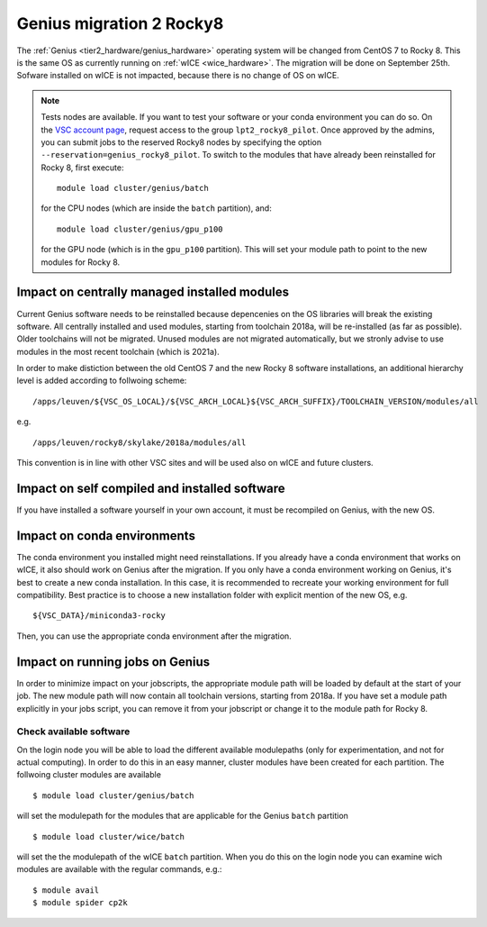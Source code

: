 .. _genius_t2_leuven:

Genius migration 2 Rocky8 
=========================
The :ref:`Genius <tier2_hardware/genius_hardware>` operating system will be changed from CentOS 7 to Rocky 8. This is the same OS as currently running on :ref:`wICE <wice_hardware>`. 
The migration will be done on September 25th.
Sofware installed on wICE is not impacted, because there is no change of OS on wICE.

.. note::

   Tests nodes are available. If you want to test your software or your conda environment you can do so.
   On the `VSC account page <www.account.vscentrum.be>`_, request access to the group ``lpt2_rocky8_pilot``.
   Once approved by the admins, you can submit jobs to the reserved Rocky8 nodes by specifying the option ``--reservation=genius_rocky8_pilot``.
   To switch to the modules that have already been reinstalled for Rocky 8, first execute::

      module load cluster/genius/batch
     
   for the CPU nodes (which are inside the ``batch`` partition), and::

      module load cluster/genius/gpu_p100
     
   for the GPU node (which is in the ``gpu_p100`` partition).
   This will set your module path to point to the new modules for Rocky 8.


.. _impact_on_central_software:

Impact on centrally managed installed modules
---------------------------------------------

Current Genius software needs to be reinstalled because depencenies on the OS libraries will break the existing software.
All centrally installed and used modules, starting from toolchain 2018a, will be re-installed (as far as possible). Older toolchains will not be migrated. 
Unused modules are not migrated automatically, but we stronly advise to use modules in the most recent toolchain (which is 2021a).

In order to make distiction between the old CentOS 7 and the new Rocky 8 software installations, an additional hierarchy level is added according to follwoing scheme::

   /apps/leuven/${VSC_OS_LOCAL}/${VSC_ARCH_LOCAL}${VSC_ARCH_SUFFIX}/TOOLCHAIN_VERSION/modules/all

e.g. ::

   /apps/leuven/rocky8/skylake/2018a/modules/all 
  
This convention is in line with other VSC sites and will be used also on wICE and future clusters.

.. _impact_on_user_installed_software:

Impact on self compiled and installed software
----------------------------------------------
If you have installed a software yourself in your own account, it must be recompiled on Genius, with the new OS.

.. _impact_on_conda:

Impact on conda environments
----------------------------

The conda environment you installed might need reinstallations. If you already have a conda environment that works on wICE, it also should work on Genius after the migration.
If you only have a conda environment working on Genius, it's best to create a new conda installation. In this case, it is recommended to recreate your working environment for full compatibility. Best practice is to choose a new installation folder with explicit mention of the new OS, e.g. ::

   ${VSC_DATA}/miniconda3-rocky
  
Then, you can use the appropriate conda environment after the migration.


.. _running_jobs_on_genius:

Impact on running jobs on Genius
--------------------------------
In order to minimize impact on your jobscripts, the appropriate module path will be loaded by default at the start of your job. The new module path will now contain all toolchain versions, starting from 2018a.
If you have set a module path explicitly in your jobs script, you can remove it from your jobscript or change it to the module path for Rocky 8.


.. _check_available_software:

Check available software
~~~~~~~~~~~~~~~~~~~~~~~~
On the login node you will be able to load the different available modulepaths (only for experimentation, and not for actual computing). In order to do this in an easy manner, cluster modules have been created for each partition.
The follwoing cluster modules are available ::

   $ module load cluster/genius/batch

will set the modulepath for the modules that are applicable for the Genius ``batch`` partition ::

   $ module load cluster/wice/batch

will set the the modulepath of the wICE ``batch`` partition. When you do this on the login node you can examine wich modules are available with the regular commands, e.g.::

   $ module avail
   $ module spider cp2k

